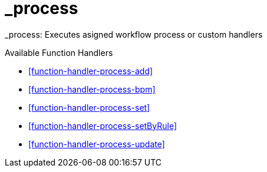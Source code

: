 [[command-dsl-actions-process]]
= _process

_process: Executes asigned workflow process or custom handlers

.Available Function Handlers
* <<function-handler-process-add>>
* <<function-handler-process-bpm>>
* <<function-handler-process-set>>
* <<function-handler-process-setByRule>>
* <<function-handler-process-update>>